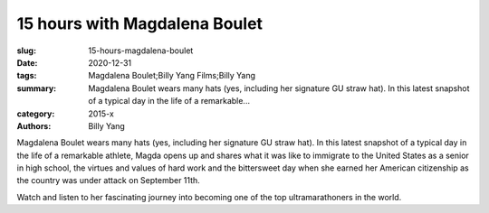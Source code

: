15 hours with Magdalena Boulet
##############################

:slug: 15-hours-magdalena-boulet
:date: 2020-12-31
:tags: Magdalena Boulet;Billy Yang Films;Billy Yang
:summary: Magdalena Boulet wears many hats (yes, including her signature GU straw hat). In this latest snapshot of a typical day in the life of a remarkable...
:category: 2015-x
:authors: Billy Yang

Magdalena Boulet wears many hats (yes, including her signature GU straw hat). In this latest snapshot of a typical day in the life of a remarkable athlete, Magda opens up and shares what it was like to immigrate to the United States as a senior in high school, the virtues and values of hard work and the bittersweet day when she earned her American citizenship as the country was under attack on September 11th. 

Watch and listen to her fascinating journey into becoming one of the top ultramarathoners in the world.
